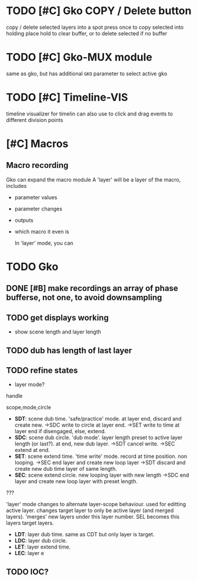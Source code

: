 * TODO [#C] Gko COPY / Delete button 
copy / delete selected layers into a spot
press once to copy selected into holding place
hold to clear buffer, or to delete selected if no buffer 

* TODO [#C] Gko-MUX module
same as gko, but has additional ~GKO~ parameter to select active gko
* TODO [#C] Timeline-VIS
timeline visualizer for timelin
can also use to click and drag events to different division points
* [#C] Macros
** Macro recording
Gko can expand the macro module
A 'layer' will be a layer of the macro, includes
- parameter values
- parameter changes
- outputs
- which macro it even is

  In 'layer' mode, you can 

* TODO Gko 
** DONE [#B] make recordings an  array of phase bufferse, not one, to avoid downsampling
CLOSED: [2020-12-16 Wed 13:26]
** TODO get displays working
- show scene length and layer length
** TODO dub has length of last layer
** TODO refine states
- layer mode?
handle 

scope,mode,circle
- *SDT*: scene dub time.
  'safe/practice' mode.  at layer end, discard and create new.
  ->SDC write to circle at layer end. 
  ->SET write to time at layer end if disengaged, else, extend.
- *SDC*: scene dub circle.
  'dub mode'. layer length preset to active layer length (or last?). at end, new dub layer.
  ->SDT cancel write.
  ->SEC extend at end.
- *SET*: scene extend time.
    'time write' mode. record at time position. non looping.
    ->SEC end layer and create new loop layer
    ->SDT discard and create new dub time layer of same length.
- *SEC*: scene extend circle.
   new looping layer with new length
   ->SDC end layer and create new loop layer with preset length.

??? 

  'layer' mode changes to alternate layer-scope behaviour.
  used for editting active layer.  
  changes target layer to only be active layer (and merged layers).
  'merges' new layers under this layer number.
  SEL becomes this layers target layers.
   
- *LDT*: layer dub time.
  same as CDT but only layer is target.
- *LDC*: layer dub circle.
- *LET*: layer extend time.
- *LEC*: layer e


** TODO IOC?

